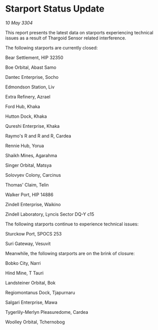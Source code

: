 * Starport Status Update

/10 May 3304/

This report presents the latest data on starports experiencing technical issues as a result of Thargoid Sensor related interference. 

The following starports are currently closed: 

Bear Settlement, HIP 32350 

Boe Orbital, Abast Samo 

Dantec Enterprise, Socho 

Edmondson Station, Liv 

Extra Refinery, Azrael 

Ford Hub, Khaka 

Hutton Dock, Khaka 

Qureshi Enterprise, Khaka 

Raymo's R and R and R, Cardea 

Rennie Hub, Yorua 

Shaikh Mines, Agarahma 

Singer Orbital, Matsya 

Solovyev Colony, Carcinus 

Thomas' Claim, Telin 

Walker Port, HIP 14886 

Zindell Enterprise, Waikino 

Zindell Laboratory, Lyncis Sector DQ-Y c15 

The following starports continue to experience technical issues: 

Sturckow Port, SPOCS 253 

Suri Gateway, Vesuvit 

Meanwhile, the following starports are on the brink of closure: 

Bobko City, Narri 

Hind Mine, T Tauri 

Landsteiner Orbital, Bok 

Regiomontanus Dock, Tjapurnaru 

Salgari Enterprise, Mawa 

Tygerlily-Merlyn Pleasuredome, Cardea 

Woolley Orbital, Tchernobog